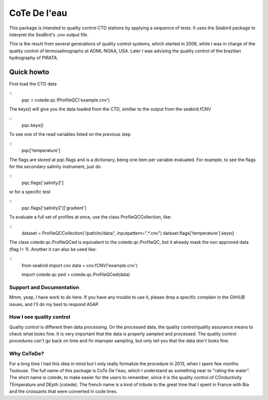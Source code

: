 =============
CoTe De l'eau
=============

This package is intended to quality control CTD stations by applying
a sequence of tests. It uses the Seabird package to interpret the
SeaBird's .cnv output file.

This is the result from several generations of quality control systems,
which started in 2006, while I was in charge of the quality control
of termosalinographs at AOML-NOAA, USA. Later I was advising the
quality control of the brazilian hydrography of PIRATA.

Quick howto
___________

First load the CTD data

::
    pqc = cotede.qc.fProfileQC('example.cnv')

The keys() will give you the data loaded from the CTD, simillar to the output from the seabird.fCNV

::
    pqc.keys()

To see one of the read variables listed on the previous step

::
    pqc['temperature']

The flags are stored at pqc.flags and is a dictionary, being one item per variable evaluated. For example, to see the flags for the secondary salinity instrument, just do

::
    pqc.flags['salinity2']

or for a specific test

::
    pqc.flags['salinity2']['gradient']

To evaluate a full set of profiles at once, use the class ProfileQCCollection, like:

::
    dataset = ProfileQCCollection('/path/to/data/', inputpattern=".*\.cnv")
    dataset.flags['temperature'].keys()

The class cotede.qc.ProfileQCed is equivalent to the cotede.qc.ProfileQC, but it already mask the non approved data (flag != 1). Another it can also be used like:

::
    from seabird import cnv
    data = cnv.fCNV('example.cnv')

    import cotede.qc
    ped = cotede.qc.ProfileQCed(data)

Support and Documentation
-------------------------

Mmm, yeap, I have work to do here. If you have any trouble to use it, please drop a specific complain in the GitHUB issues, and I'll do my best to respond ASAP.

How I see quality control
-------------------------

Quality control is different then data processing. On the processed data, the quality control/quality assurance means to check what looks fine. It is very important that the data is properly sampled and processed. The quality control procedures can't go back on time and fix improper sampling, but only tell you that the data don't looks fine.

Why CoTeDe?
-----------

For a long time I had this idea in mind but I only really formalize the procedure in 2013, when I spent few months Toulouse. 
The full name of this package is CoTe De l'eau, which I understand as something near to "rating the water". 
The short name is cotede, to make easier for the users to remember, since it is the quality control of COnductivity TEmperature and DEpth (cotede). 
The french name is a kind of tribute to the great time that I spent in France with Bia and the croissants that were converted in code lines.

